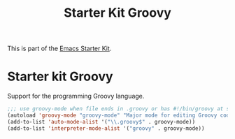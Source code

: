 #+TITLE: Starter Kit Groovy
#+OPTIONS: toc:nil num:nil ^:nil

This is part of the [[file:starter-kit.org][Emacs Starter Kit]].

* Starter kit Groovy

Support for the programming Groovy language.

#+begin_src emacs-lisp
;;; use groovy-mode when file ends in .groovy or has #!/bin/groovy at start
(autoload 'groovy-mode "groovy-mode" "Major mode for editing Groovy code." t)
(add-to-list 'auto-mode-alist '("\\.groovy$" . groovy-mode))
(add-to-list 'interpreter-mode-alist '("groovy" . groovy-mode))
#+end_src
